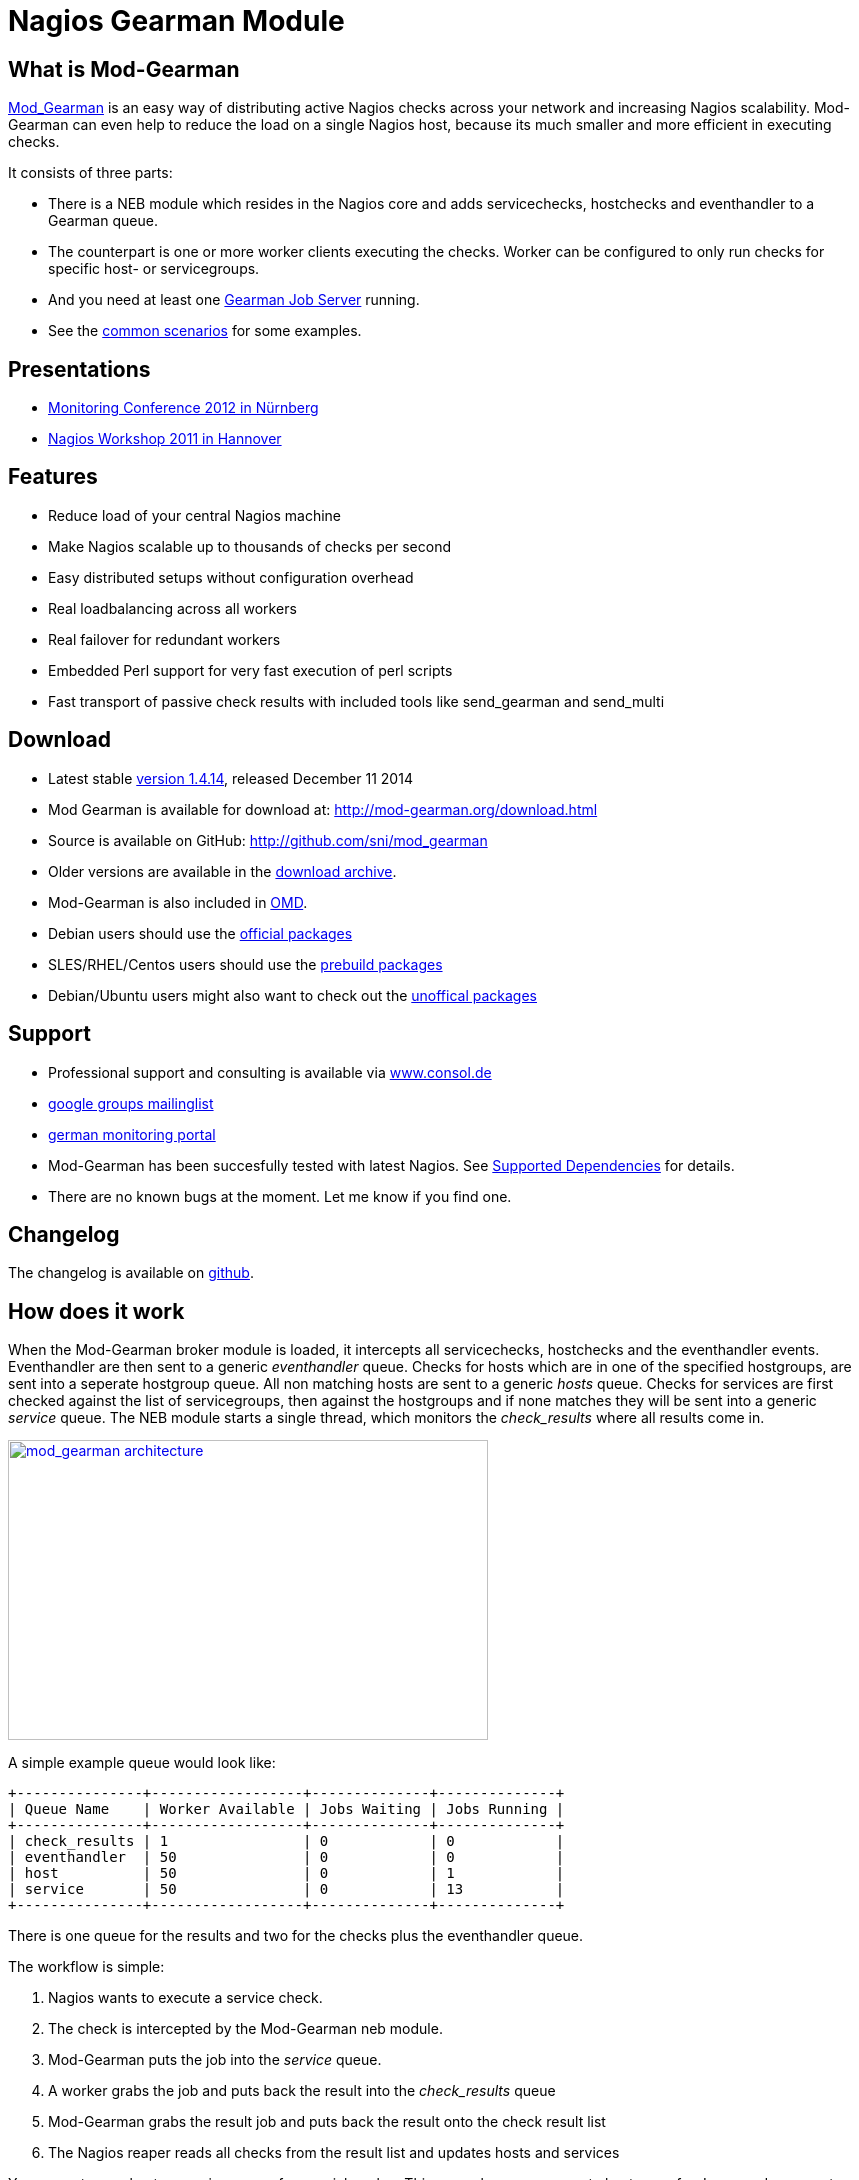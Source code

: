 Nagios Gearman Module
=====================

What is Mod-Gearman
-------------------

http://labs.consol.de/nagios/mod-gearman[Mod_Gearman] is an easy way
of distributing active Nagios checks across your network and
increasing Nagios scalability. Mod-Gearman can even help to reduce the
load on a single Nagios host, because its much smaller and more
efficient in executing checks.

It consists of three parts:

 * There is a NEB module which resides in the Nagios core and adds servicechecks,
   hostchecks and eventhandler to a Gearman queue.
 * The counterpart is one or more worker clients executing the checks.
   Worker can be configured to only run checks for specific host- or
   servicegroups.
 * And you need at least one http://gearman.org[Gearman Job Server]
   running.
 * See the <<_common_scenarios,common scenarios>> for some examples.


Presentations
-------------

 * http://mod-gearman.org/slides/Mod-Gearman-2012-10-18.pdf[Monitoring Conference 2012 in Nürnberg]
 * http://mod-gearman.org/slides/Mod-Gearman-2011-05-24.pdf[Nagios Workshop 2011 in Hannover]


Features
--------
 * Reduce load of your central Nagios machine
 * Make Nagios scalable up to thousands of checks per second
 * Easy distributed setups without configuration overhead
 * Real loadbalancing across all workers
 * Real failover for redundant workers
 * Embedded Perl support for very fast execution of perl scripts
 * Fast transport of passive check results with included tools like
   send_gearman and send_multi


Download
--------
 * Latest stable http://www.mod-gearman.org/download/v1.4.14/src/mod_gearman-1.4.14.tar.gz[version 1.4.14], released December 11 2014
 * Mod Gearman is available for download at: http://mod-gearman.org/download.html
 * Source is available on GitHub: http://github.com/sni/mod_gearman
 * Older versions are available in the <<_archive,download archive>>.
 * Mod-Gearman is also included in http://omdistro.org[OMD].
 * Debian users should use the http://packages.debian.org/source/wheezy/mod-gearman[official packages]
 * SLES/RHEL/Centos users should use the http://mod-gearman.org/download/[prebuild packages]
 * Debian/Ubuntu users might also want to check out the http://mod-gearman.org/download/[unoffical packages]



Support
-------
 * Professional support and consulting is available via http://www.consol.de/open-source-monitoring/support/[www.consol.de]
 * https://groups.google.com/group/mod_gearman[google groups mailinglist]
 * http://www.monitoring-portal.org[german monitoring portal]
 * Mod-Gearman has been succesfully tested with latest Nagios.
   See <<_supported_dependencies,Supported Dependencies>> for details.
 * There are no known bugs at the moment. Let me know if you find one.


Changelog
---------
The changelog is available on
https://github.com/sni/mod_gearman/blob/master/Changes[github].


How does it work
----------------
When the Mod-Gearman broker module is loaded, it intercepts all
servicechecks, hostchecks and the eventhandler events. Eventhandler
are then sent to a generic 'eventhandler' queue. Checks for hosts
which are in one of the specified hostgroups, are sent into a seperate
hostgroup queue. All non matching hosts are sent to a generic 'hosts'
queue.  Checks for services are first checked against the list of
servicegroups, then against the hostgroups and if none matches they
will be sent into a generic 'service' queue. The NEB module starts a
single thread, which monitors the 'check_results' where all results
come in.

++++
<a title="mod gearman architecture" rel="lightbox[mod_gm]" href="http://labs.consol.de/wp-content/uploads/2010/09/mod_gearman-e1284455350110.png"><img src="http://labs.consol.de/wp-content/uploads/2010/09/mod_gearman-e1284455350110.png" alt="mod_gearman architecture" width="480" height="300" style="float:none" /></a>
++++

A simple example queue would look like:

----
+---------------+------------------+--------------+--------------+
| Queue Name    | Worker Available | Jobs Waiting | Jobs Running |
+---------------+------------------+--------------+--------------+
| check_results | 1                | 0            | 0            |
| eventhandler  | 50               | 0            | 0            |
| host          | 50               | 0            | 1            |
| service       | 50               | 0            | 13           |
+---------------+------------------+--------------+--------------+
----

There is one queue for the results and two for the checks plus the
eventhandler queue.

The workflow is simple:

 1. Nagios wants to execute a service check.
 2. The check is intercepted by the Mod-Gearman neb module.
 3. Mod-Gearman puts the job into the 'service' queue.
 4. A worker grabs the job and puts back the result into the
    'check_results' queue
 5. Mod-Gearman grabs the result job and puts back the result onto the
    check result list
 6. The Nagios reaper reads all checks from the result list and
    updates hosts and services


You can set some host or servicegroups for special worker. This
example uses a seperate hostgroup for Japan and a seperate
servicegroup for resource intensive selenium checks.

It would look like this:

----
+-----------------------+------------------+--------------+--------------+
| Queue Name            | Worker Available | Jobs Waiting | Jobs Running |
+-----------------------+------------------+--------------+--------------+
| check_results         | 1                | 0            | 0            |
| eventhandler          | 50               | 0            | 0            |
| host                  | 50               | 0            | 1            |
| hostgroup_japan       | 3                | 1            | 3            |
| service               | 50               | 0            | 13           |
| servicegroup_selenium | 2                | 0            | 2            |
+-----------------------+------------------+--------------+--------------+
----

You still have the generic queues and in addition there are two queues
for the specific groups.


The worker processes will take jobs from the queues and put the result
back into the check_result queue which will then be taken back by the
neb module and put back into the Nagios core. A worker can work on one
or more queues. So you could start a worker which only handles the
'hostgroup_japan' group.  One worker for the 'selenium' checks and one
worker which covers the other queues. There can be more than one
worker on each queue to share the load.

++++
<a title="mod gearman queues" rel="lightbox[mod_gm]" href="http://labs.consol.de/wp-content/uploads/2010/09/mod_gearman_queues.png"><img src="http://labs.consol.de/wp-content/uploads/2010/09/mod_gearman_queues.png" alt="mod_gearman architecture " width="360" height="270" style="float:none" /></a>
++++


Common Scenarios
----------------

Load Balancing
~~~~~~~~~~~~~~

++++
<a title="Load Balancing" rel="lightbox[mod_gm]"
href="http://labs.consol.de/wp-content/uploads/2010/09/sample_load_balancing.png"><img
src="http://labs.consol.de/wp-content/uploads/2010/09/sample_load_balancing.png"
alt="Load Balancing" width="300" height="125" style="float:none" /></a>
++++

The easiest variant is a simple load balancing. For example if your
single Nagios box just cannot handle the load, you could just add a
worker in the same network (or even on the same host) to reduce your
load on the Nagios box. Therefor we just enable hosts, services and
eventhandler on the server and the worker.

Pro:

 * reduced load on your monitoring box

Contra:

 * no failover



Distributed Monitoring
~~~~~~~~~~~~~~~~~~~~~~

++++
<a title="Distributed Monitoring" rel="lightbox[mod_gm]" href="http://labs.consol.de/wp-content/uploads/2010/09/sample_distributed.png"><img src="http://labs.consol.de/wp-content/uploads/2010/09/sample_distributed.png" alt="Distributed Monitoring" width="350" height="125" style="float:none" /></a>
++++

If your checks have to be run from different network segments, then
you can use the hostgroups (or servicegroups) to define a hostgroup
for specific worker. The general hosts and services queue is disabled
for this worker and just the hosts and services from the given
hostgroup will be processed.

Pro:

 * reduced load on your monitoring box
 * ability to access remote networks

Contra:

 * no failover



Distributed Monitoring with Load Balancing
~~~~~~~~~~~~~~~~~~~~~~~~~~~~~~~~~~~~~~~~~~

++++
<a title="Distributed Monitoring with Load Balancing" rel="lightbox[mod_gm]" href="http://labs.consol.de/wp-content/uploads/2010/09/sample_distributed_load_balanced.png"><img src="http://labs.consol.de/wp-content/uploads/2010/09/sample_distributed_load_balanced.png" alt="Distributed Monitoring with Load Balancing" width="350" height="225" style="float:none" /></a>
++++

Your distributed setup could easily be extended to a load balanced
setup with just adding more worker of the same config.

Pro:

 * reduced load on your monitoring box
 * ability to access remote networks
 * automatic failover and load balancing for worker

Contra:

 * no failover for the master



NSCA Replacement
~~~~~~~~~~~~~~~~

++++
<a title="NSCA Replacement" rel="lightbox[mod_gm]" href="http://labs.consol.de/wp-content/uploads/2010/09/nsca_replacement.png"><img src="http://labs.consol.de/wp-content/uploads/2010/09/nsca_replacement.png" alt="NSCA Replacement" width="300" height="220" style="float:none" /></a>
++++

If you just want to replace a current NSCA solution, you could load
the Mod-Gearman NEB module and disable all distribution features. You
still can receive passive results by the core send via
send_gearman / send_multi. Make sure you use the same encryption
settings like the neb module or your core won't be able to process the
results or use the 'accept_clear_results' option.

Pro:

 * easy to setup in existing environments



Distributed Setup With Remote Scheduler
~~~~~~~~~~~~~~~~~~~~~~~~~~~~~~~~~~~~~~~

++++
<a title="Distributed Setup With Remote Scheduler" rel="lightbox[mod_gm]" href="http://labs.consol.de/wp-content/uploads/2010/09/advanced_distributed.png"><img src="http://labs.consol.de/wp-content/uploads/2010/09/advanced_distributed.png" alt="Distributed Setup With Remote Scheduler" width="360" height="270" style="float:none" /></a>
++++

In case your network is unstable or you need a gui view from the
remote location or any other reason which makes a remote core
unavoidable you may want this setup. Thist setup consists of 2
independent Mod-Gearman setups and the slave worker just send their
results to the master via the 'dup_server' option. The master
objects configuration must contain all slave services and hosts.
The configuration sync is not part of Mod-Gearman.

Pro:

 * independent from network outtakes
 * local view

Contra:

 * more complex setup
 * requires configuration sync



Gearman Proxy
~~~~~~~~~~~~~

++++
<a title="Gearman Proxy" rel="lightbox[mod_gm]" href="http://labs.consol.de/wp-content/uploads/2010/09/gearman_proxy.png"><img src="http://labs.consol.de/wp-content/uploads/2010/09/gearman_proxy.png" alt="Gearman Proxy" width="360" height="270" style="float:none" /></a>
++++

Sometimes you may need to reverse the direction of the initial
connection attempt. Usually the worker and the neb module open the
initial connection so they need to access the gearmand port. In cases
where no direct connection is possible use ssh tunnel or the Gearman
proxy. The Gearman proxy just puts jobs from one gearmand into another
gearmand and vice versa.

Just copy the gearman_proxy.pl from the contrib or share directory and
adjust the first few lines to match you needs.

Pro:

 * changes direction of initial connection setup
 * buffers network outages

Contra:

 * two more daemon to monitor and maintain






Installation
------------

OMD
~~~

Using OMD is propably the easiest way of installing and using
Mod-Gearman. You just have to run 'omd config' or set Mod-Gearman
to 'on'.

OMD is available for Debian, Ubuntu, Centos/Redhat and SLES.

--------------------------------------
OMD[test]:~$ omd config set MOD_GEARMAN on
--------------------------------------

NOTE: Mod-Gearman is included in http://omdistro.org[OMD] since version 0.48.


Debian / Ubuntu
~~~~~~~~~~~~~~~
It is strongly recommended to use the
http://packages.debian.org/source/wheezy/mod-gearman[official
packages] or the http://mod-gearman.org/download/[unoffical packages] which
contains Debian Squeeze and various Ubuntu packages.



Centos/Redhat
~~~~~~~~~~~~~
The easy and proper way is to build RPM packages. The following steps
assume a Centos 5.7. Other releases may have different versions but
should behave similar.

NOTE: use the http://mod-gearman.org/download/[prebuild packages] if
available.

Build/install Gearmand rpms
--------------------------------------
#> yum install autoconf automake libtool boost141-devel boost141-program-options
#> cd /tmp
#> wget http://launchpad.net/gearmand/trunk/0.33/+download/gearmand-0.33.tar.gz
#> tar zxf gearmand-0.33.tar.gz
#> ln -s gearmand-0.33/support/gearmand.init /tmp/gearmand.init
#> vi gearmand-0.33/support/gearmand.spec
   change in line 9 and 25:
   Requires: sqlite, libevent >= 1.4, boost-program-options >=  1.39
   in
   Requires: sqlite, libevent >= 1.4, boost141-program-options >=  1.39
#> tar cfz gearmand-0.33.tar.gz gearmand-0.33
#> LIBRARY_PATH=/usr/lib64/boost141:/usr/lib/boost141 \
   LD_LIBRARY_PATH=/usr/lib64/boost141:/usr/lib/boost141 \
   CPATH=/usr/include/boost141 \
   rpmbuild -tb gearmand-0.33.tar.gz
#> yum --nogpgcheck install /usr/src/redhat/RPMS/*/gearmand*-0.33-1*.rpm
--------------------------------------

NOTE: The link to gearmand.init is a workaround, otherwise the build
will fail. It may not be necessary for future gearman versions.

Build/install Mod-Gearman rpms
--------------------------------------
#> wget http://labs.consol.de/wp-content/uploads/2010/09/mod_gearman-1.2.0.tar.gz
#> rpmbuild -tb mod_gearman-1.2.0.tar.gz
#> yum --nogpgcheck install /usr/src/redhat/RPMS/*/mod_gearman-1.2.0-1.*.rpm
--------------------------------------

Finally start and check your installation
--------------------------------------
#> /etc/init.d/gearmand start
#> /etc/init.d/mod_gearman_worker start
#> gearman_top
--------------------------------------


From Source
~~~~~~~~~~~

NOTE: source installation should be avoided if possible. Prebuild packages are way easier to maintain.

Pre Requirements:

 - gcc / g++
 - autoconf / automake / autoheader
 - libtool
 - libgearman (>= 0.14)


Download the tarball and perform the following steps:
--------------------------------------
#> ./configure
#> make
#> make install
--------------------------------------

Then add the mod_gearman.o to your Nagios installation and add a
broker line to your nagios.cfg:

--------------------------------------
broker_module=.../mod_gearman.o server=localhost:4730 eventhandler=yes services=yes hosts=yes
--------------------------------------

see <<_configuration,Configuration>> for details on all parameters


The next step is to start one or more worker. You may use the same
configuration file as for the neb module.

--------------------------------------
./mod_gearman_worker --server=localhost:4730 --services --hosts
--------------------------------------
or use the supplied init script.


NOTE: Make sure you have started your Gearmand job server. Usually
it can be started with

--------------------------------------
/usr/sbin/gearmand -t 10 -j 0
--------------------------------------

or a supplied init script (extras/gearmand-init). Command line
arguments have change in recent gearman versions and you now should
use something like:
--------------------------------------
/usr/sbin/gearmand --threads=10 --job-retries=0
--------------------------------------



Patch Nagios
^^^^^^^^^^^^

NOTE: The needed patch is already applied to Nagios 3.2.2. Use the patch if you
have an older version.

It is not possible to distribute eventhandler with Nagios versions
prior 3.2.2. Just apply the patch from the ./extras/patches directory
to your Nagios sources and build Nagios again if you want to use an
older version. You only need to replace the Nagios binary. Nothing
else has changed. If you plan to distribute only Host/Servicechecks,
no patch is needed.



Configuration
-------------

Nagios Core
~~~~~~~~~~~

A sample broker in your nagios.cfg could look like:

--------------------------------------
broker_module=/usr/local/share/nagios/mod_gearman.o keyfile=/usr/local/share/nagios/secret.txt server=localhost eventhandler=yes hosts=yes services=yes
--------------------------------------

See the following list for a detailed explanation of available
options:


Common Options
~~~~~~~~~~~~~~

Shared options for worker and the NEB module:

config::
    include config from this file. Options are the same as described here.
    'include' is an alias for 'config'.
+
=====
    config=/etc/nagios3/mod_gm_worker.conf
=====


debug::
    use debug to increase the verbosity of the module.
    Possible values are:
+
--
    * `0`   - only errors
    * `1-4` - debug verbosity
    * `5`   - trace and all gearman related logs are going to stdout
--
+
Default is 0.
+
====
    debug=1
====


logmode::
    set way of logging.
    Possible values are:
+
--
    * `automatic` - logfile when a logfile is specified. stdout when
                    no logfile is given.
                    stdout for tools.
    * `stdout`    - just print all messages to stdout
    * `syslog`    - use syslog for all log events
    * `file`      - use logfile
    * `core`      - use Nagios internal loging (not thread safe! Use
                    with care)
--
+
Default is automatic.
+
====
    logmode=automatic
====


logfile::
Path to the logfile.
+
====
    logfile=/path/to/log.file
====


server::
sets the address of your gearman job server. Can be specified
more than once to add more server. Mod-Gearman uses
the first server available.
+
====
    server=localhost:4730,remote_host:4730
====


eventhandler::
defines if the module should distribute execution of
eventhandlers.
+
====
    eventhandler=yes
====


services::
defines if the module should distribute execution of service checks.
+
====
    services=yes
====


hosts::
defines if the module should distribute execution of host checks.
+
====
    hosts=yes
====


hostgroups::
sets a list of hostgroups which will go into seperate queues.
+
====
    hostgroups=name1,name2,name3
====


servicegroups::
sets a list of servicegroups which will go into seperate queues.
+
====
    servicegroups=name1,name2,name3
====


encryption::
enables or disables encryption. It is strongly advised to not disable
encryption. Anybody will be able to inject packages to your worker. Encryption
is enabled by default and you have to explicitly disable it. When using
encryption, you will either have to specify a shared password with `key=...` or
a keyfile with `keyfile=...`.
Default is On.
+
====
    encryption=yes
====

key::
A shared password which will be used for encryption of data pakets. Should be at
least 8 bytes long. Maximum length is 32 characters.
+
====
    key=secret
====

keyfile::
The shared password will be read from this file. Use either key or keyfile.
Only the first 32 characters from the first line will be used.
Whitespace to the right will be trimmed.
+
====
    keyfile=/path/to/secret.file
====

use_uniq_jobs::
Using uniq keys prevents the gearman queues from filling up when there
is no worker. However, gearmand seems to have problems with the uniq
key and sometimes jobs get stuck in the queue. Set this option to 'off'
when you run into problems with stuck jobs but make sure your worker
are running.
Default is On.

+
====
    use_uniq_jobs=on
====



Server Options
~~~~~~~~~~~~~~

Additional options for the NEB module only:

localhostgroups::
sets a list of hostgroups which will not be executed by gearman. They are just
passed through.
+
====
    localhostgroups=name1,name2,name3
====


localservicegroups::
sets a list of servicegroups which will not be executed by gearman. They are
just passed through.
+
====
    localservicegroups=name1,name2,name3
====


queue_custom_variable::
Can be used to define the target queue by a custom variable in
addition to host/servicegroups. When set for ex. to 'WORKER' you then
could define a '_WORKER' custom variable for your hosts and services
to directly set the worker queue. The host queue is inherited unless
overwritten by a service custom variable. Set the value of your custom
variable to 'local' to bypass Mod-Gearman (Same behaviour as in
localhostgroups/localservicegroups).
+
====
    queue_custom_variable=WORKER
====



do_hostchecks::
Set this to 'no' if you want Mod-Gearman to only take care of
servicechecks. No hostchecks will be processed by Mod-Gearman. Use
this option to disable hostchecks and still have the possibility to
use hostgroups for easy configuration of your services.
If set to yes, you still have to define which hostchecks should be
processed by either using 'hosts' or the 'hostgroups' option.
Default: `yes`
+
====
    do_hostchecks=yes
====


result_workers::
Number of result worker threads. Usually one is enough. You may increase the
value if your result queue is not processed fast enough.
+
====
    result_workers=3
====


perfdata::
Defines if the module should distribute perfdata to gearman.
+
====
    perfdata=yes
====
NOTE: processing of perfdata is not part of mod_gearman. You will need
additional worker for handling performance data. For example:
http://www.pnp4nagios.org[PNP4Nagios]. Performance data is just
written to the gearman queue.


perfdata_mode::
    There will be only a single job for each host or servier when putting
    performance data onto the perfdata_queue in overwrite mode. In
    append mode perfdata will be stored as long as there is memory
    left. Setting this to 'overwrite' helps preventing the perf_data
    queue from getting to big. Monitor your perfdata carefully when
    using the 'append' mode.
    Possible values are:
+
--
    * `1` - overwrite
    * `2` - append
--
+
Default is 1.
+
====
    perfdata_mode=1
====


result_queue::
sets the result queue. Necessary when putting jobs from several Nagios instances
onto the same gearman queues. Default: `check_results`
+
====
    result_queue=check_results_nagios1
====


orphan_host_checks::
The Mod-Gearman NEB module will submit a fake result for orphaned host
checks with a message saying there is no worker running for this
queue. Use this option to get better reporting results, otherwise your
hosts will keep their last state as long as there is no worker
running.
Default is yes.
+
====
    orphan_host_checks=yes
====


orphan_service_checks::
Same like 'orphan_host_checks' but for services.
Default is yes.
+
====
    orphan_service_checks=yes
====


accept_clear_results::
When enabled, the NEB module will accept unencrypted results too. This
is quite useful if you have lots of passive checks and make use of
send_gearman/send_multi where you would have to spread the shared key
to all clients using these tools.
Default is no.
+
====
    accept_clear_results=yes
====




Worker Options
~~~~~~~~~~~~~~

Additional options for worker:

identifier::
Identifier for this worker. Will be used for the 'worker_identifier' queue for
status requests. You may want to change it if you are using more than one worker
on a single host.  Defaults to the current hostname.
+
====
    identifier=hostname_test
====


pidfile::
Path to the pidfile.
+
====
    pidfile=/path/to/pid.file
====


job_timeout::
Default job timeout in seconds. Currently this value is only used for
eventhandler. The worker will use the values from the core for host
and service checks.
Default: 60
+
====
    job_timeout=60
====


max-age::
Threshold for discarding too old jobs. When a new job is older than
this amount of seconds it will not be executed and just discarded.
This will result in a message like "(Could Not Start Check In Time)".
Possible reasons for this are time differences between core and
worker (use NTP!) or the smart rescheduler of the core which should be
disabled. Set to zero to disable this check.
Default: 0
+
====
    max-age=600
====


min-worker::
Minimum number of worker processes which should run at any time. Default: 1
+
====
  min-worker=1
====


max-worker::
Maximum number of worker processes which should run at any time. You may set
this equal to min-worker setting to disable dynamic starting of workers. When
setting this to 1, all services from this worker will be executed one after
another. Default: 20
+
====
    max-worker=20
====


spawn-rate::
Defines the rate of spawned worker per second as long as there are jobs
waiting. Default: 1
+
====
    spawn-rate=1
====


load_limit1::
Set a limit based on the 1min load average. When exceding the load limit,
no new worker will be started until the current load is below the limit.
No limit will be used when set to 0.
Default: no limit
+
====
    load_limit1=0
====


load_limit5::
Set a limit based on the 5min load average. See 'load_limit1' for details.
Default: no limit
+
====
    load_limit5=0
====


load_limit15::
Set a limit based on the 15min load average. See 'load_limit1' for details.
Default: no limit
+
====
    load_limit15=0
====


idle-timeout::
Time in seconds after which an idling worker exits. This parameter
controls how fast your waiting workers will exit if there are no jobs
waiting. Set to 0 to disable the idle timeout. Default: 10
+
====
  idle-timeout=30
====


max-jobs::
Controls the amount of jobs a worker will do before he exits. Use this to
control how fast the amount of workers will go down after high load times.
Disabled when set to 0. Default: 1000
+
====
    max-jobs=500
====

fork_on_exec::
Use this option to disable an extra fork for each plugin execution.
Disabling this option will reduce the load on the worker host, but may
cause trouble with unclean plugins. Default: no
+
====
    fork_on_exec=no
====

dupserver::
sets the address of gearman job server where duplicated result will be sent to.
Can be specified more than once to add more server. Useful for duplicating
results for a reporting installation or remote gui.
+
====
    dupserver=logserver:4730,logserver2:4730
====


show_error_output::
Use this option to show stderr output of plugins too. When set to no,
only stdout will be displayed.
Default is yes.
+
====
    show_error_output=yes
====


timeout_return::
Defines the return code for timed out checks. Accepted return codes
are 0 (Ok), 1 (Warning), 2 (Critical) and 3 (Unknown)
Default: 2
+
====
    timeout_return=2
====


dup_results_are_passive::
Use this option to set if the duplicate result send to the 'dupserver'
will be passive or active.
Default is yes (passive).
+
====
    dup_results_are_passive=yes
====


debug-result::
When enabled, the hostname of the executing worker will be put in
front of the plugin output. This may help with debugging your plugin
results.
Default is off.
+
====
    debug-result=yes
====


enable_embedded_perl::
When embedded perl has been compiled in, you can use this
switch to enable or disable the embedded perl interpreter.
See <<_embedded_perl,Embedded Perl>> for details on EPN.
+
====
    enable_embedded_perl=on
====


use_embedded_perl_implicitly::
Default value used when the perl script does not have a
"nagios: +epn" or "nagios: -epn" set.
Perl scripts not written for epn support usually fail with epn,
so its better to set the default to off.
+
====
    use_embedded_perl_implicitly=off
====


use_perl_cache::
Cache compiled perl scripts. This makes the worker process a little
bit bigger but makes execution of perl scripts even faster.
When turned off, Mod-Gearman will still use the embedded perl
interpreter, but will not cache the compiled script.
+
====
    use_perl_cache=on
====


workaround_rc_25::
Duplicate jobs from gearmand result sometimes in exit code 25 of
plugins because they are executed twice and get killed because of
using the same ressource. Sending results (when exit code is 25 )
will be skipped with this enabled.
Only needed if you experience problems with plugins exiting with exit
code 25 randomly. Default is off.
+
====
    workaround_rc_25=off
====




Queue Names
-----------

You may want to watch your gearman server job queue. The shipped
gearman_top does this. It polls the gearman server every second
and displays the current queue statistics.

--------------------------------------
+-----------------------+--------+-------+-------+---------+
| Name                  | Worker | Avail | Queue | Running |
+-----------------------+--------+-------+-------+---------+
| check_results         | 1      | 1     | 0     | 0       |
| host                  | 3      | 3     | 0     | 0       |
| service               | 3      | 3     | 0     | 0       |
| eventhandler          | 3      | 3     | 0     | 0       |
| servicegroup_jmx4perl | 3      | 3     | 0     | 0       |
| hostgroup_japan       | 3      | 3     | 0     | 0       |
+-----------------------+--------+-------+-------+---------+
--------------------------------------


check_results::
this queue is monitored by the neb module to fetch results from the
worker. You don't need an extra worker for this queue. The number of
result workers can be set to a maximum of 256, but usually one is
enough. One worker is capable of processing several thousand results
per second.


host::
This is the queue for generic host checks. If you enable host checks
with the hosts=yes switch. Before a host goes into this queue, it is
checked if any of the local groups matches or a seperate hostgroup
machtes. If nothing matches, then this queue is used.


service::
This is the queue for generic service checks. If you enable service
checks with the `services=yes` switch. Before a service goes into this
queue it is checked against the local host- and service-groups. Then
the normal host- and servicegroups are checked and if none matches,
this queue is used.


hostgroup_<name>::
This queue is created for every hostgroup which has been defined by
the hostgroups=... option. Make sure you have at least one worker for
every hostgroup you specify. Start the worker with `--hostgroups=...`
to work on hostgroup queues. Note that this queue may also contain
service checks if the hostgroup of a service matches.


servicegroup_<name>::
This queue is created for every servicegroup which has been defined by
the `servicegroup=...` option.


eventhandler::
This is the generic queue for all eventhandler. Make sure you have a
worker for this queue if you have eventhandler enabled. Start the
worker with `--events` to work on this queue.


perfdata::
This is the generic queue for all performance data. It is created and
used if you switch on `--perfdata=yes`. Performance data cannot be
processed by the gearman worker itself. You will need
http://www.pnp4nagios.org[PNP4Nagios] therefor.


Performance
-----------

While the main motivation was to ease distributed configuration, this
plugin also helps to spread the load on multiple worker. Throughput is
mainly limited by the amount of jobs a single Nagios instance can put
onto the Gearman job server. Keep the Gearman job server close to the
Nagios box. Best practice is to put both on the same machine. Both
processes will utilize one core. Some testing with my workstation
(Dual Core 2.50GHz) and two worker boxes gave me these results. I used
a sample Nagios installation with 20.000 Services at a 1 minute
interval and a sample plugin which returns just a single line of
output. I got over 300 Servicechecks per second, which means you could
easily setup 100.000 services at a 5 minute interval with a single
Nagios box. The amount of worker boxes depends on your check types.

++++
<a title="mod gearman performance" rel="lightbox[mod_gm]" href="http://labs.consol.de/wp-content/uploads/2010/09/mod_gearman_performance_2.png"><img src="http://labs.consol.de/wp-content/uploads/2010/09/mod_gearman_performance_2.png" alt="mod_gearman performance" width="473" height="122" style="float:none" /></a>
<a title="mod gearman performance" rel="lightbox[mod_gm]" href="http://labs.consol.de/wp-content/uploads/2010/09/mod_gearman_performance_1.png"><img src="http://labs.consol.de/wp-content/uploads/2010/09/mod_gearman_performance_1.png" alt="mod_gearman performance" width="424" height="176" style="float:none" /></a>
++++

See this article about benchmarks with https://labs.consol.de/blog/nagios/monitoring-core-benchmarks/[Nagios3, Nagios4 and Mod-Gearman].


Exports
-------
Exports export data structures from the Nagios core as JSON data. For
each configurable event one job will be created. At the moment, the
only useful event type is the logdata event which allows you to create
a json data job for every logged line. This can be very useful for
external reporting tools.

exports::
Set the queue name to create the jobs in. The return code will be sent
back to the core (Not all callbacks support return codes). Callbacks
are a list of callbacks for which you want to export json data.
+
====
    export=<queue>:<returncode>:<callback>[,<callback>,...]

    export=log_queue:1:NEBCALLBACK_LOG_DATA
====


Embedded Perl
-------------
Since 1.2.0 Mod-Gearman has builtin embedded Perl support which means
generally a big performance boost when you have lots of perl plugins.

To enable embedded Perl you need to run configure with
--enable-embedded-perl

--------------------------------------
  ./configure --enable-embedded-perl otheroptions...
--------------------------------------

The --with-perlcache configure option has been replace by a runtime
configure option 'use_perl_cache'.

NOTE: Not all perl plugins support EPN. You can fix them, add '#
nagios: -epn' in the first 10 lines of the script or set
'use_embedded_perl_implicitly=off' so all scripts without the explicit
tag are run without embedded Perl.

The default configuration of Mod-Gearman enables embedded Perl, but
only uses it for Perl scripts which explicitly set '# nagios: +epn'.
This is a very safe way of using embedded Perl but you probably miss
some plugins which do not set the header and still would run with EPN.
You may want to use the 'mini_epn' from your Nagios installation to
verify if a plugin works with EPN or not.

General EPN documentation is valid for Mod-Gearman as well:

 * http://nagios.sourceforge.net/docs/3_0/embeddedperl.html[Embedded Perl]
 * http://nagios.sourceforge.net/docs/3_0/epnplugins.html[Plugin Guidelines]

NOTE: Mod-Gearman does not fix all of the memory leaks introduced with
Nagios and Embedded Perl, but it moves the leaks away from the core.
And they do not affect Mod-Gearman at all, as they are only in the
preforked worker processes which will be restarted automatically from
time to time (see 'max-jobs').


How To
------

How to Monitor Job Server and Worker
~~~~~~~~~~~~~~~~~~~~~~~~~~~~~~~~~~~~
Use the supplied check_gearman to monitor your worker and job server.
Worker have a own queue for status requests.

--------------------------------------
%> ./check_gearman -H <job server hostname> -q worker_<worker hostname> -t 10 -s check
check_gearman OK - localhost has 10 worker and is working on 1 jobs|worker=10 running=1 total_jobs_done=1508
--------------------------------------

This will send a test job to the given job server and the worker will
respond with some statistical data.


Job server can be monitored with:

--------------------------------------
%> ./check_gearman -H localhost -t 20
check_gearman OK - 6 jobs running and 0 jobs waiting.|check_results=0;0;1;10;100 host=0;0;9;10;100 service=0;6;9;10;100
--------------------------------------



How to Submit Passive Checks
~~~~~~~~~~~~~~~~~~~~~~~~~~~~

You can use send_gearman to submit active and passive checks to a
gearman job server where they will be processed just like a finished
check would do.

--------------------------------------
%> ./send_gearman --server=<job server> --encryption=no --host="<hostname>" --service="<service>" --message="message"
--------------------------------------


How to build send_gearman.exe
~~~~~~~~~~~~~~~~~~~~~~~~~~~~~

After installing strawberry perl, you need to install the
'PAR::Packer' module and run pp:

--------------------------------------
  pp -z 9 -M Class::Load::XS -M Moose -M Nagios::Passive::Base -M Params::Validate::XS -o send_gearman.exe send_gearman.pl
--------------------------------------

Or just use the prebuild one from labs.consol.de:
http://labs.consol.de/wp-content/uploads/2010/09/send_gearman.exe[send_gearman.exe].



How to Submit check_multi Results
~~~~~~~~~~~~~~~~~~~~~~~~~~~~~~~~~

check_multi is a plugin which executes multiple child checks.
See more details about the feed_passive mode at:
http://www.my-plugin.de/wiki/projects/check_multi/feed_passive[www.my-plugin.de]

You can pass such child checks to Nagios via the mod_gearman
neb module:

--------------------------------------
%> check_multi -f multi.cmd -r 256 | ./send_multi --server=<job server> --encryption=no --host="<hostname>" --service="<service>"
--------------------------------------

If you want to use only check_multi and no other workers, you can
achieve this with the following neb module settings:

 broker_module=/usr/local/share/nagios/mod_gearman.o server=localhost encryption=no eventhandler=no hosts=no services=no hostgroups=does_not_exist

NOTE: encryption is not necessary if you both run the check_multi checks
and the Nagios check_results queue on the same server.


How to Set Queue by Custom Variable
~~~~~~~~~~~~~~~~~~~~~~~~~~~~~~~~~~~
Set 'queue_custom_variable=worker' in your Mod-Gearman NEB
configuration. Then adjust your nagios host/service configuration and
add the custom variable:

-------
  define host {
    ...
    _WORKER    hostgroup_test
  }
-------

The test hostgroup does not have to exist, it is a virtual queue name
which is used by the worker.

Adjust your Mod-Gearman worker configuration and put 'test' in the
'hostgroups' attribute. From then on, the worker will work on all jobs
in the 'hostgroup_test' queue.


What About Notifications
------------------------
Notifications are currently not possible to distribute via
Mod-Gearman. The Nagios core would have to be patched to support this.
And i think its not very useful at all. So don't expect this feature
to be implemented in the near future.


Supported Dependencies
----------------------

NOTE: Mod-Gearman works best with libgearman/gearmand 0.33 and Nagios 3.2.3. If in
doubt, use these versions.

Lib-Gearman
~~~~~~~~~~~
Mod-Gearman has successfully been tested on the following Gearmand
Versions. It is recommended to always use the latest listed version of
libgearman.

 * https://launchpad.net/gearmand/trunk/0.33[libgearman 0.33]
 * https://launchpad.net/gearmand/trunk/0.32[libgearman 0.32]
 * https://launchpad.net/gearmand/trunk/0.25[libgearman 0.25]
 * https://launchpad.net/gearmand/trunk/0.23[libgearman 0.23]
 * https://launchpad.net/gearmand/trunk/0.14[libgearman 0.14]

Nagios
~~~~~~
Mod-Gearman works best since version 3.2.2 up to the latest stable Nagios 3.5.1.
Nagios 4 is not fully tested yet, but there is a preview version
available here http://mod-gearman.org/download/v1.4.0nagios4/ or in
the nagios4 branch of the source tree.

 * http://nagios.org[Nagios]

Naemon
~~~~~~
Mod-Gearman works on the Naemon core as well with the same remarks
as Nagios 4.


Icinga
~~~~~~
To be clear, Icinga is not the recommended platform for Mod-Gearman
and not supported in any way. However, people have reported it works
with Icinga 1.2.0, 1.8 and 1.10.1 but it seems like some statistics
are not updated.

 * http://icinga.org[Icinga]





Hints
-----
 - Make sure you have at least one worker for every queue. You should
   monitor that (check_gearman).
 - Add Logfile checks for your gearmand server and mod_gearman
   worker.
 - Make sure all gearman checks are in local groups. Gearman self
   checks should not be monitored through gearman.
 - Checks which write directly to the Nagios command file (ex.:
   check_mk) have to run on a local worker or have to be excluded by
   the localservicegroups.
 - Keep the gearmand server close to Nagios for better performance.
 - If you have some checks which should not run parallel, just setup a
   single worker with --max-worker=1 and they will be executed one
   after another. For example for cpu intesive checks with selenium.
 - Make sure all your worker have the Nagios-Plugins available under
   the same path. Otherwise they could'nt be found by the worker.



Archive
-------

* http://www.mod-gearman.org/download/v1.4.16/src/mod_gearman-1.4.14.tar.gz[version 1.4.16 - December 11 2014]
* http://www.mod-gearman.org/download/v1.4.14/src/mod_gearman-1.4.14.tar.gz[version 1.4.14 - November 15 2013]
* http://www.mod-gearman.org/download/v1.4.12/src/mod_gearman-1.4.12.tar.gz[version 1.4.12 - November 05 2013]
* http://www.mod-gearman.org/download/v1.4.10/src/mod_gearman-1.4.10.tar.gz[version 1.4.10 - August 05 2013]
* http://www.mod-gearman.org/download/v1.4.8/src/mod_gearman-1.4.8.tar.gz[version 1.4.8 - July 27 2013]
* http://www.mod-gearman.org/download/v1.4.6/src/mod_gearman-1.4.6.tar.gz[version 1.4.6 - June 04 2013]
* http://www.mod-gearman.org/download/v1.4.4/src/mod_gearman-1.4.4.tar.gz[version 1.4.4 - May 03 2013]
* http://labs.consol.de/wp-content/uploads/2010/09/mod_gearman-1.4.2.tar.gz[version 1.4.2 - January 10 2013]
* http://labs.consol.de/wp-content/uploads/2010/09/mod_gearman-1.3.8.tar.gz[version 1.3.8 - August 19 2012]
* http://labs.consol.de/wp-content/uploads/2010/09/mod_gearman-1.3.6.tar.gz[version 1.3.6 - July 19 2012]
* http://labs.consol.de/wp-content/uploads/2010/09/mod_gearman-1.3.4.tar.gz[version 1.3.4 - June 19 2012]
* http://labs.consol.de/wp-content/uploads/2010/09/mod_gearman-1.3.2.tar.gz[version 1.3.2 - May 27 2012]
* http://labs.consol.de/wp-content/uploads/2010/09/mod_gearman-1.3.0.tar.gz[version 1.3.0 - April 27 2012]
* http://labs.consol.de/wp-content/uploads/2010/09/mod_gearman-1.2.8.tar.gz[version 1.2.8 - April 12 2012]
* http://labs.consol.de/wp-content/uploads/2010/09/mod_gearman-1.2.6.tar.gz[version 1.2.6 - March 15 2012]
* http://labs.consol.de/wp-content/uploads/2010/09/mod_gearman-1.2.4.tar.gz[version 1.2.4 - February 27 2012]
* http://labs.consol.de/wp-content/uploads/2010/09/mod_gearman-1.2.2.tar.gz[version 1.2.2 - February 07 2012]
* http://labs.consol.de/wp-content/uploads/2010/09/mod_gearman-1.2.0.tar.gz[version 1.2.0 - January 08 2012]
* http://labs.consol.de/wp-content/uploads/2010/09/mod_gearman-1.1.1.tar.gz[version 1.1.1 - November 10 2011]
* http://labs.consol.de/wp-content/uploads/2010/09/mod_gearman-1.1.0.tar.gz[version 1.1.0 - October 12 2011]
* http://labs.consol.de/wp-content/uploads/2010/09/mod_gearman-1.0.10.tar.gz[version 1.0.10 - August 28 2011]
* http://labs.consol.de/wp-content/uploads/2010/09/mod_gearman-1.0.9.tar.gz[version 1.0.9 - August 16 2011]
* http://labs.consol.de/wp-content/uploads/2010/09/mod_gearman-1.0.8.tar.gz[version 1.0.8 - July 22 2011]
* http://labs.consol.de/wp-content/uploads/2010/09/mod_gearman-1.0.7.tar.gz[version 1.0.7 - July 03 2011]
* http://labs.consol.de/wp-content/uploads/2010/09/mod_gearman-1.0.6.tar.gz[version 1.0.6 - June 04 2011]
* http://labs.consol.de/wp-content/uploads/2010/09/mod_gearman-1.0.5.tar.gz[version 1.0.5 - May 17 2011]
* http://labs.consol.de/wp-content/uploads/2010/09/mod_gearman-1.0.4.tar.gz[version 1.0.4 - April 17 2011]
* http://labs.consol.de/wp-content/uploads/2010/09/mod_gearman-1.0.3.tar.gz[version 1.0.3 - March 23 2011]
* http://labs.consol.de/wp-content/uploads/2010/09/mod_gearman-1.0.2.tar.gz[version 1.0.2 - March 13 2011]
* http://labs.consol.de/wp-content/uploads/2010/09/mod_gearman-1.0.1.tar.gz[version 1.0.1 - March 05 2011]
* http://labs.consol.de/wp-content/uploads/2010/09/mod_gearman-1.0.tar.gz[version 1.0 - February 08 2011]
* http://labs.consol.de/wp-content/uploads/2010/09/mod_gearman-0.9.tar.gz[version 0.9 - January 17 2011]
* http://labs.consol.de/wp-content/uploads/2010/09/mod_gearman-0.8.tar.gz[version 0.8 - November 17 2010]
* http://labs.consol.de/wp-content/uploads/2010/09/mod_gearman-0.7.tar.gz[version 0.7 - November 03 2010]
* http://labs.consol.de/wp-content/uploads/2010/09/mod_gearman-0.6.tar.gz[version 0.6 - October 13 2010]
* http://labs.consol.de/wp-content/uploads/2010/09/mod_gearman-0.5.tar.gz[version 0.5 - October 01 2010]
* http://labs.consol.de/wp-content/uploads/2010/09/mod_gearman-0.4.tar.gz[version 0.4 - September 25 2010]
